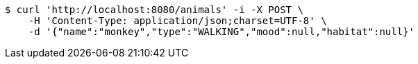 [source,bash]
----
$ curl 'http://localhost:8080/animals' -i -X POST \
    -H 'Content-Type: application/json;charset=UTF-8' \
    -d '{"name":"monkey","type":"WALKING","mood":null,"habitat":null}'
----